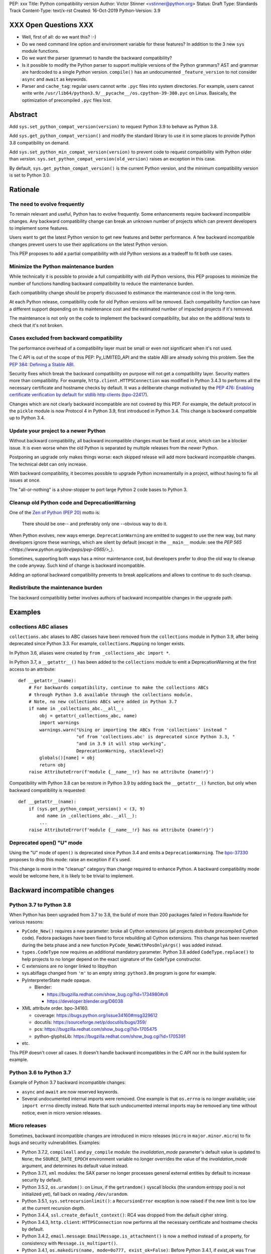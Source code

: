 PEP: xxx
Title: Python compatibility version
Author: Victor Stinner <vstinner@python.org>
Status: Draft
Type: Standards Track
Content-Type: text/x-rst
Created: 16-Oct-2019
Python-Version: 3.9


XXX Open Questions XXX
======================

* Well, first of all: do we want this? :-)
* Do we need command line option and environment variable for these
  features? In addition to the 3 new ``sys`` module functions.
* Do we want the parser (grammar) to handle the backward compatibility?
* Is it possible to modify the Python parser to support multiple
  versions of the Python grammars? AST and grammar are hardcoded to a
  single Python version. ``compile()`` has an undocumented
  ``_feature_version`` to not consider ``async`` and ``await`` as
  keywords.
* Parser and ``cache_tag``: regular users cannot write ``.pyc`` files
  into system directories. For example, users cannot write write
  ``/usr/lib64/python3.9/__pycache__/os.cpython-39-380.pyc`` on Linux.
  Basically, the optimization of precompiled ``.pyc`` files lost.


Abstract
========

Add ``sys.set_python_compat_version(version)`` to request Python 3.9 to
behave as Python 3.8.

Add ``sys.get_python_compat_version()`` and modify the standard library
to use it in some places to provide Python 3.8 compatibility on demand.

Add ``sys.set_python_min_compat_version(version)`` to prevent code to
request compatibility with Python older than *version*.
``sys.set_python_compat_version(old_version)`` raises an exception in
this case.

By default, ``sys.get_python_compat_version()`` is the current Python
version, and the minimum compatibility version is set to Python 3.0.


Rationale
=========

The need to evolve frequently
-----------------------------

To remain relevant and useful, Python has to evolve frequently. Some
enhancements require backward incompatible changes. Any backward
compatibility change can break an unknown number of projects which can
prevent developers to implement some features.

Users want to get the latest Python version to get new features and
better performance. A few backward incompatible changes prevent users to
use their applications on the latest Python version.

This PEP proposes to add a partial compatibility with old Python
versions as a tradeoff to fit both use cases.


Minimize the Python maintenance burden
--------------------------------------

While technically it is possible to provide a full compatibility with
old Python versions, this PEP proposes to minimize the number of
functions handling backward compatibility to reduce the maintenance
burden.

Each compatibility change should be properly discussed to estimance the
maintenance cost in the long-term.

At each Python release, compatibility code for old Python versions will
be removed. Each compatibility function can have a different support
depending on its maintenance cost and the estimated number of impacted
projects if it's removed.

The maintenance is not only on the code to implement the backward
compatibility, but also on the additional tests to check that it's not
broken.


Cases excluded from backward compatibility
------------------------------------------

The performance overhead of a compatibility layer must be small or even
not significant when it's not used.

The C API is out of the scope of this PEP: Py_LIMITED_API and the stable
ABI are already solving this problem. See the `PEP 384: Defining a
Stable ABI <https://www.python.org/dev/peps/pep-0384/>`_.

Security fixes which break the backward compatibility on purpose will
not get a compatibility layer. Security matters more than compatibility.
For example, ``http.client.HTTPSConnection`` was modified in Python
3.4.3 to performs all the necessary certificate and hostname checks by
default. It was a deliberate change motivated by the `PEP 476: Enabling
certificate verification by default for stdlib http clients
<https://www.python.org/dev/peps/pep-0476/>`_ (`bpo-22417
<https://bugs.python.org/issue22417>`_).

Changes which are not clearly backward incompatible are not covered by
this PEP. For example, the default protocol in the ``pickle`` module is
now Protocol 4 in Python 3.9, first introduced in Python 3.4. This
change is backward compatible up to Python 3.4.


Update your project to a newer Python
-------------------------------------

Without backward compatibility, all backward incompatible changes must
be fixed at once, which can be a blocker issue. It is even worse when
the old Python is separated by multiple releases from the newer Python.

Postponing an upgrade only makes things worse: each skipped release will
add more backward incompatible changes. The technical debt can only
increase.

With backward compatibility, it becomes possible to upgrade Python
increamentally in a project, without having to fix all issues at once.

The "all-or-nothing" is a show-stopper to port large Python 2 code bases
to Python 3.


Cleanup old Python code and DeprecationWarning
----------------------------------------------

One of the `Zen of Python (PEP 20)
<https://www.python.org/dev/peps/pep-0020/>`_ motto is:

    There should be one-- and preferably only one --obvious way to do
    it.

When Python evolves, new ways emerge. ``DeprecationWarning`` are emitted
to suggest to use the new way, but many developers ignore these
warnings, which are silent by default (except in the ``__main__``
module: see the `PEP 565 <https://www.python.org/dev/peps/pep-0565/>_`).

Sometimes, supporting both ways has a minor maintenance cost, but
developers prefer to drop the old way to cleanup the code anyway. Such
kind of change is backward incompatible.

Adding an optional backward compatibility prevents to break applications
and allows to continue to do such cleanup.


Redistribute the maintenance burden
-----------------------------------

The backward compatibility better involves authors of backward
incompatible changes in the upgrade path.


Examples
========

collections ABC aliases
-----------------------

``collections.abc`` aliases to ABC classes have been removed from the
``collections`` module in Python 3.9, after being deprecated since
Python 3.3. For example, ``collections.Mapping`` no longer exists.

In Python 3.6, aliases were created by ``from _collections_abc import
*``.

In Python 3.7, a ``__getattr__()`` has been added to the ``collections``
module to emit a DeprecationWarning at the first access to an
attribute::

    def __getattr__(name):
        # For backwards compatibility, continue to make the collections ABCs
        # through Python 3.6 available through the collections module.
        # Note, no new collections ABCs were added in Python 3.7
        if name in _collections_abc.__all__:
            obj = getattr(_collections_abc, name)
            import warnings
            warnings.warn("Using or importing the ABCs from 'collections' instead "
                          "of from 'collections.abc' is deprecated since Python 3.3, "
                          "and in 3.9 it will stop working",
                          DeprecationWarning, stacklevel=2)
            globals()[name] = obj
            return obj
        raise AttributeError(f'module {__name__!r} has no attribute {name!r}')

Compatibility with Python 3.8 can be restore in Python 3.9 by adding
back the ``__getattr__()`` function, but only when backward
compatibility is requested::

    def __getattr__(name):
        if (sys.get_python_compat_version() < (3, 9)
           and name in _collections_abc.__all__):
            ...
        raise AttributeError(f'module {__name__!r} has no attribute {name!r}')


Deprecated open() "U" mode
--------------------------

Using the "U" mode of ``open()`` is deprecated since Python 3.4 and
emits a ``DeprecationWarning``.  The `bpo-37330
<https://bugs.python.org/issue37330>`_ proposes to drop this mode: raise
an exception if it's used.

This change is more in the "cleanup" category than change required to
enhance Python. A backward compatibility mode would be welcome here, it
is likely to be trivial to implement.


Backward incompatible changes
=============================

Python 3.7 to Python 3.8
------------------------

When Python has been upgraded from 3.7 to 3.8, the build of more than
200 packages failed in Fedora Rawhide for various reasons:

* ``PyCode_New()`` requires a new parameter: broke all Cython extensions
  (all projects distribute precompiled Cython code). Fedora packages
  have been fixed to force rebuilding all Cython extensions.
  This change has been reverted during the beta phase and a new function
  ``PyCode_NewWithPosOnlyArgs()`` was added instead.

* ``types.CodeType`` now requires an additional mandatory parameter.
  Python 3.8 added ``CodeType.replace()`` to help projects to no longer
  depend on the exact signature of the ``CodeType`` constructor.

* C extensions are no longer linked to libpython

* sys.abiflags changed from ``'m'`` to an empty string: ``python3.8m``
  program is gone for example.

* PyInterpreterState made opaque.

  * Blender:

    * https://bugzilla.redhat.com/show_bug.cgi?id=1734980#c6
    * https://developer.blender.org/D6038

* XML attribute order. bpo-34160.

  * coverage: https://bugs.python.org/issue34160#msg329612
  * docutils: https://sourceforge.net/p/docutils/bugs/359/
  * pcs: https://bugzilla.redhat.com/show_bug.cgi?id=1705475
  * python-glyphsLib: https://bugzilla.redhat.com/show_bug.cgi?id=1705391

* etc.

This PEP doesn't cover all cases. It doesn't handle backward
incompatibles in the C API nor in the build system for example.


Python 3.6 to Python 3.7
------------------------

Example of Python 3.7 backward incompatible changes:

* ``async`` and ``await`` are now reserved keywords.
* Several undocumented internal imports were removed. One example is
  that ``os.errno`` is no longer available; use ``import errno``
  directly instead. Note that such undocumented internal imports may be
  removed any time without notice, even in micro version releases.


Micro releases
--------------

Sometimes, backward incompatible changes are introduced in micro
releases (``micro`` in ``major.minor.micro``) to fix bugs and security
vulnerabilities. Examples:

* Python 3.7.2, ``compileall`` and  ``py_compile`` module: the
  *invalidation_mode* parameter's default value is updated to ``None``;
  the ``SOURCE_DATE_EPOCH`` environment variable no longer
  overrides the value of the *invalidation_mode* argument, and
  determines its default value instead.

* Python 3.7.1, ``xml`` modules: the SAX parser no longer processes
  general external entities by default to increase security by default.

* Python 3.5.2, ``os.urandom()``: on Linux, if the ``getrandom()``
  syscall blocks (the urandom entropy pool is not initialized yet), fall
  back on reading ``/dev/urandom``.

* Python 3.5.1, ``sys.setrecursionlimit()``: a ``RecursionError``
  exception is now raised if the new limit is too low at the current
  recursion depth.

* Python 3.4.4, ``ssl.create_default_context()``: RC4 was dropped from
  the default cipher string.

* Python 3.4.3, ``http.client``: ``HTTPSConnection`` now performs all
  the necessary certificate and hostname checks by default.

* Python 3.4.2, ``email.message``: ``EmailMessage.is_attachment()`` is
  now a method instead of a property, for consistency with
  ``Message.is_multipart()``.

* Python 3.4.1, ``os.makedirs(name, mode=0o777, exist_ok=False)``:
  Before Python 3.4.1, if *exist_ok* was ``True`` and the directory
  existed, ``makedirs()`` would still raise an error if *mode* did not
  match the mode of the existing directory. Since this behavior was
  impossible to implement safely, it was removed in Python 3.4.1
  (`bpo-21082 <https://bugs.python.org/issue21082>`_).

Changes which are not backward compatible are also made in micro
releases. Examples:

* ``ssl.OP_NO_TLSv1_3`` constant was added to 2.7.15, 3.6.3 and 3.7.0
  for backwards compatibility with OpenSSL 1.0.2.
* ``typing.AsyncContextManager`` was added to Python 3.6.2.
* The ``zipfile`` module accepts a path-like object since Python 3.6.2.
* ``loop.create_future()`` was added to Python 3.5.2 in the ``asyncio``
  module.

Such changes don't need to be handled by the backward compatibility
proposd in this PEP.


Specification
=============

Add 3 functions to the ``sys`` module:

* ``sys.set_python_min_compat_version(min_version)``: Set the minimum
  compatibility version. ``sys.set_python_compat_version(old_version)``
  will raise an exception if ``old_version < min_version``.
  *min_version* must be greater than or equal to (3, 0).

* ``sys.set_python_compat_version(version)``: set the Python
  compatibility version. If it has been called previously, use the
  minimum of requested versions. If if is smaller than the minimum
  compatibility version, raise an exception.
  *version* must be greater than or equal to (3, 0).

* ``sys.get_python_compat_version()``: get the Python compatibility
  version.

A *version* must a tuple of 2 or 3 integers: ``(x, y)`` is equivalent to
``(x, y, 0)``.

By default, ``sys.get_python_compat_version()`` is the current Python
version.

Example to request compatibility with Python 3.8.0::

    import collections

    sys.set_python_compat_version((3, 8))

    # collections.Mapping alias removed in Python 3.9 is available
    # again, even if collections has been imported before calling
    # set_python_compat_version().
    class MyMapping(collections.Mapping):
        ...

Calling ``sys.set_python_compat_version(version)`` has no effect of the
code which has been executed previously.


The parser case and .pyc filenames
----------------------------------

The parser will produce a different output depending on the
compatibility version.

If the compatibility version is different than the current Python
version, the ``importlib`` module will change
``sys.implementation.cache_tag`` to include the compatibility version in
the ``.pyc`` filename.

Example. Python 3.9 uses ``'cpython-39'`` by default.
``sys.set_python_compat_version((3, 8))`` sets the ``cache_tag`` to
``'cpython-39-380'``.


Backwards Compatibility
=======================

Introducing ``sys.set_python_compat_version()`` function means that an
application will behave differently depending on the compatibility
version. Moreover, since the version can be decreased multiple times,
the application can behave differently depending on the import order.

Python 3.9 with ``sys.set_python_compat_version((3, 8))`` is not fully
compatible with Python 3.8: the compatibility is only partial.


Security Implications
=====================

Security fixes must be disabled by the backward compatibility.


Alternatives
============

Command line option and environment variable
--------------------------------------------

Don't add ``sys.set_python_compat_version(version)`` but add ``-X
compat_version=VERSION`` command line option and
``PYTHONMINVERSION=VERSION`` environment variable to set the minimum
version since the Python startup.

This alternative avoids to have a different behavior depending on
imported modules and the import order. The minimum verison cannot be
modified at runtime.

This alternative prevents to use the feature in module. It can only be
used on application. It is less convenient. For example, setuptools
entry points don't let to pass arbitrary command line options to Python.

Provide a workaround for each backward incompatible change
----------------------------------------------------------

``collections`` aliases::

    import collections.abc
    collections.Mapping = collections.abc.Mapping
    collections.Sequence = collections.abc.Sequence

``U`` mode for ``open()``::

    orig_open = builtins.open

    def python38_open(file, mode='r, *args, **kw):
        # ignore 'U' mode
        mode = mode.replace('U', '')
        return orig_open(file, mode, *args, **kw)

    builtins.open = python38_open

PyObject_GC_Track():

    There is no known workaround.

``async`` and ``await`` keywords:

    There is no known workaround.

parser: set compat_version per file
-----------------------------------

``sys.set_python_compat_version()`` doens't impact the parser. A special
statement to opt-in for an older Python syntax. It only impacts the
current file. For example::

    from __future__ import python35_syntax

    async = 1
    await = 2

It avoids the need to have one each ``.pyc`` file per ``compat_version``
per ``.py`` source file.

Temporary moratorium on backward incompatible changes
-----------------------------------------------------

In 2009, the PEP 3003 "Python Language Moratorium" proposed to a
temporary moratorium (suspension) of all changes to the Python language
syntax, semantics, and built-ins for Python 3.1 and Python 3.2.

In May 2018, during PEP 572 discussions, it was also proposed to slow
down Python changes: see the python-dev thread `Slow down...
<https://mail.python.org/archives/list/python-dev@python.org/thread/HHKRXOMRJQH75VNM3JMSQIOOU6MIUB24/#PHA35EAPNONZMTOYBINGFR6XXNMCDPFQ>`_.

`Barry Warsaw's call on this
<https://mail.python.org/archives/list/python-dev@python.org/message/XR7IF2OB3S72KBP3PEQ3IKBOERE4FV2I/>`_:

    I don’t believe that the way for Python to remain relevant and
    useful for the next 10 years is to cease all language evolution.
    Who knows what the computing landscape will look like in 5 years,
    let alone 10?  Something as arbitrary as a 10 year moratorium is
    (again, IMHO) a death sentence for the language.

Python LTS and release cycle changes
------------------------------------

XXX Elaborate the relationship with the two proposed PEPs.

PEP 602 -- Annual Release Cycle for Python
https://www.python.org/dev/peps/pep-0602/

PEP 605 -- A rolling feature release stream for CPython
https://www.python.org/dev/peps/pep-0605/


References
==========

The Perl programming language has an `use function
<https://perldoc.perl.org/functions/use.html>`_ to opt-in for backward
compatibility with an older Perl version. Example: ``use 5.24.1;``.


Copyright
=========

This document is placed in the public domain or under the
CC0-1.0-Universal license, whichever is more permissive.



..
   Local Variables:
   mode: indented-text
   indent-tabs-mode: nil
   sentence-end-double-space: t
   fill-column: 70
   coding: utf-8
   End:
